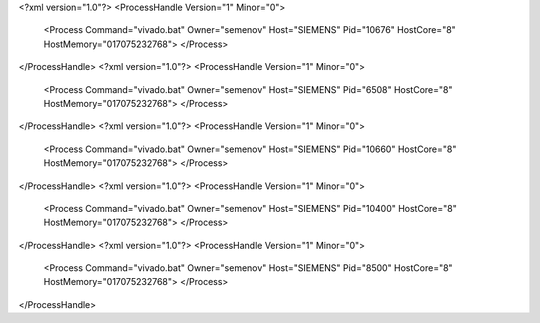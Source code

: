 <?xml version="1.0"?>
<ProcessHandle Version="1" Minor="0">
    <Process Command="vivado.bat" Owner="semenov" Host="SIEMENS" Pid="10676" HostCore="8" HostMemory="017075232768">
    </Process>
</ProcessHandle>
<?xml version="1.0"?>
<ProcessHandle Version="1" Minor="0">
    <Process Command="vivado.bat" Owner="semenov" Host="SIEMENS" Pid="6508" HostCore="8" HostMemory="017075232768">
    </Process>
</ProcessHandle>
<?xml version="1.0"?>
<ProcessHandle Version="1" Minor="0">
    <Process Command="vivado.bat" Owner="semenov" Host="SIEMENS" Pid="10660" HostCore="8" HostMemory="017075232768">
    </Process>
</ProcessHandle>
<?xml version="1.0"?>
<ProcessHandle Version="1" Minor="0">
    <Process Command="vivado.bat" Owner="semenov" Host="SIEMENS" Pid="10400" HostCore="8" HostMemory="017075232768">
    </Process>
</ProcessHandle>
<?xml version="1.0"?>
<ProcessHandle Version="1" Minor="0">
    <Process Command="vivado.bat" Owner="semenov" Host="SIEMENS" Pid="8500" HostCore="8" HostMemory="017075232768">
    </Process>
</ProcessHandle>
